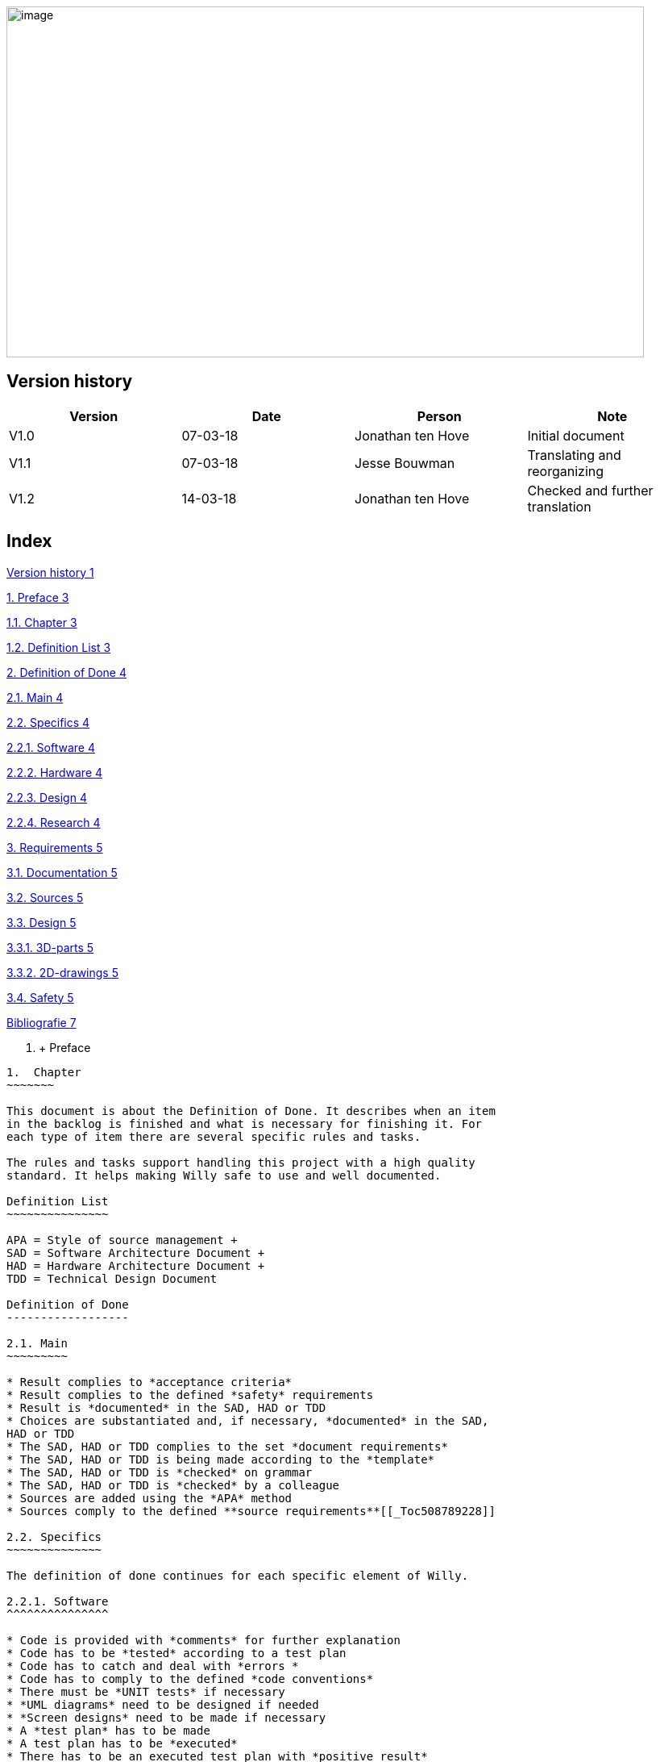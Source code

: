 image:media/image1.jpeg[image,width=791,height=435]

Version history
---------------

[cols=",,,",options="header",]
|==================================================================
|Version |Date |Person |Note
|V1.0 |07-03-18 |Jonathan ten Hove |Initial document
|V1.1 |07-03-18 |Jesse Bouwman |Translating and reorganizing
|V1.2 |14-03-18 |Jonathan ten Hove |Checked and further translation
|==================================================================

Index
-----

link:#version-history[Version history 1]

link:#preface[1. Preface 3]

link:#chapter[1.1. Chapter 3]

link:#definition-list[1.2. Definition List 3]

link:#definition-of-done[2. Definition of Done 4]

link:#main[2.1. Main 4]

link:#_Toc508789228[2.2. Specifics 4]

link:#specifics[2.2.1. Software 4]

link:#hardware[2.2.2. Hardware 4]

link:#design[2.2.3. Design 4]

link:#research[2.2.4. Research 4]

link:#requirements[3. Requirements 5]

link:#documentation[3.1. Documentation 5]

link:#sources[3.2. Sources 5]

link:#design-1[3.3. Design 5]

link:#d-parts[3.3.1. 3D-parts 5]

link:#d-drawings[3.3.2. 2D-drawings 5]

link:#safety[3.4. Safety 5]

link:#_Toc508789240[Bibliografie 7]

1.   +
Preface
-------
1.  Chapter
~~~~~~~

This document is about the Definition of Done. It describes when an item
in the backlog is finished and what is necessary for finishing it. For
each type of item there are several specific rules and tasks.

The rules and tasks support handling this project with a high quality
standard. It helps making Willy safe to use and well documented.

Definition List
~~~~~~~~~~~~~~~

APA = Style of source management +
SAD = Software Architecture Document +
HAD = Hardware Architecture Document +
TDD = Technical Design Document

Definition of Done
------------------

2.1. Main
~~~~~~~~~

* Result complies to *acceptance criteria*
* Result complies to the defined *safety* requirements
* Result is *documented* in the SAD, HAD or TDD
* Choices are substantiated and, if necessary, *documented* in the SAD,
HAD or TDD
* The SAD, HAD or TDD complies to the set *document requirements*
* The SAD, HAD or TDD is being made according to the *template*
* The SAD, HAD or TDD is *checked* on grammar
* The SAD, HAD or TDD is *checked* by a colleague
* Sources are added using the *APA* method
* Sources comply to the defined **source requirements**[[_Toc508789228]]

2.2. Specifics
~~~~~~~~~~~~~~

The definition of done continues for each specific element of Willy.

2.2.1. Software
^^^^^^^^^^^^^^^

* Code is provided with *comments* for further explanation
* Code has to be *tested* according to a test plan
* Code has to catch and deal with *errors *
* Code has to comply to the defined *code conventions*
* There must be *UNIT tests* if necessary
* *UML diagrams* need to be designed if needed
* *Screen designs* need to be made if necessary
* A *test plan* has to be made
* A test plan has to be *executed*
* There has to be an executed test plan with *positive result*

2.2.2. Hardware
^^^^^^^^^^^^^^^

* A *test plan* has to be made
* A test plan has to be *executed*
* There has to be an executed test plan with *positive result*

2.2.3. Design
^^^^^^^^^^^^^

* Result has to comply to the defined *design requirements*
* Every *3D drawing* has to be supported by *2D drawings*

2.2.4. Research
^^^^^^^^^^^^^^^

* Documentation is checked on *grammar*
* Documentation is *checked* by a colleague
* The research is *included* in one of the *main documents* (SAD, HAD or
TDD)

1.  Requirements
------------
1.  Documentation
~~~~~~~~~~~~~

For all documentation the following requirements are defined:

* The documentation is written in *English.*
* The documentation is *readable* and *clear*.
* The text does not make *assumptions* without *sources*
* The list of *sources* is *up to date*
* A *glossary* is added when necessary
1.   Sources
~~~~~~~~

For all of the sources used in documentation the following requirements
are defined:

* The source has an *author*
* The source has a (when necessary recent) *publication date*
* The source is *trustworthy*
* The source is *no blog*
* The source is *not Wikipedia*
1.  Design
~~~~~~

For the design the following requirements are defined:

3D-parts
^^^^^^^^

* Each part is made *independently*
* Each part has all *dimensions fixed*
* Every assembly contains the necessary *mates fixed*
* Every assembly is created in a *folder* which contains every part
which used in the assembly
* Every part is *documented* in the Technical Design Document
1.  2D-drawings
^^^^^^^^^^^
* Every drawing contains all necessary *dimensions*
* Every drawing contains an *information box* at the bottom right corner
with project name, designer, scale, date and drawing number
1.  Safety
~~~~~~

For the safety of Willy and its surroundings the following requirements
are defined and categorised in a series of rules:

*Willy should not hurt people while driving*

* Willy needs to drive and turn smoothly
* Willy should not be able to injure people
* Willy should not have any blind spots
* Willy should not have any sharp edges

*Willy should not be able to insult people by talking*

* Willy should not be able to learn from harmful talking.
* Willy should not be able to talk to people directly
* Willy should not be able to discriminate people
* Willy may not talk about harmful topics.

*Willy should not be able to enter a restricted zone*

* Willy must be able to recognize a restricted zone
* Willy must be able to know his boundaries
* Willy must have good navigation hardware

*Willy should have electrical integrity *

* Good isolated wiring
* Good cable connections and connectors
* Good cable management

*Willy should not be able to catch fire*

* Wires with high amperages should be connected using a fuse
* Flammable materials should be avoided
* Batteries should comply to European legislation
* Willy should not be able to overheat

*Willy should stop when an unknown situation occurs*

* Willy should be able to recognize a lot of situations
* Willy should be able to stop by using an emergency stop button
* Willy should be able to stop by using an internal software switch

*Willy should not be able to suck things that will demolish the internal
machinations*

* Willy should be able to recognize the type of waste
* Willy should be able to recognize the state of the object

Bibliografie
------------

*Het huidige document heeft geen bronnen.*
